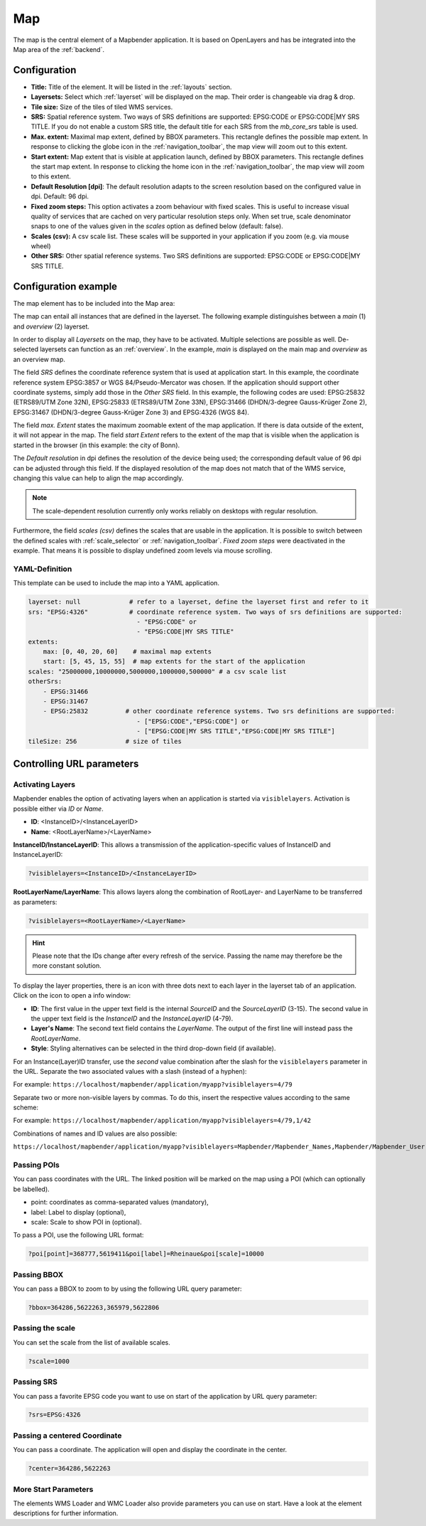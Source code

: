 .. _map:

Map
***
The map is the central element of a Mapbender application. It is based on OpenLayers and has be integrated into the Map area of the :ref:`backend`.

.. image:: ../../../figures/map.png
     :width: 75%

Configuration
=============

.. image:: ../../../figures/map_dialog.png
     :scale: 70

* **Title:** Title of the element. It will be listed in the :ref:`layouts` section.
* **Layersets:** Select which :ref:`layerset` will be displayed on the map. Their order is changeable via drag & drop.
* **Tile size:** Size of the tiles of tiled WMS services.
* **SRS:** Spatial reference system. Two ways of SRS definitions are supported: EPSG:CODE or EPSG:CODE|MY SRS TITLE. If you do not enable a custom SRS title, the default title for each SRS from the *mb_core_srs* table is used.
* **Max. extent:** Maximal map extent, defined by BBOX parameters. This rectangle defines the possible map extent. In response to clicking the globe icon in the :ref:`navigation_toolbar`, the map view will zoom out to this extent.
* **Start extent:** Map extent that is visible at application launch, defined by BBOX parameters. This rectangle defines the start map extent. In response to clicking the home icon in the :ref:`navigation_toolbar`, the map view will zoom to this extent.
* **Default Resolution [dpi]**: The default resolution adapts to the screen resolution based on the configured value in dpi. Default: 96 dpi.
* **Fixed zoom steps:** This option activates a zoom behaviour with fixed scales. This is useful to increase visual quality of services that are cached on very particular resolution steps only. When set true, scale denominator snaps to one of the values given in the *scales* option as defined below (default: false).
* **Scales (csv):** A csv scale list. These scales will be supported in your application if you zoom (e.g. via mouse wheel)
* **Other SRS:** Other spatial reference systems. Two SRS definitions are supported: EPSG:CODE or EPSG:CODE|MY SRS TITLE.


Configuration example
=====================

The map element has to be included into the Map area:

.. image:: ../../../figures/add_map_area.png
     :scale: 80

The map can entail all instances that are defined in the layerset. The following example distinguishes between a *main* (1) and *overview* (2) layerset.

.. image:: ../../../figures/map_example_layersets.png
     :width: 100%

In order to display all *Layersets* on the map, they have to be activated. Multiple selections are possible as well. De-selected layersets can function as an :ref:`overview`. In the example, *main* is displayed on the main map and *overview* as an overview map.

The field *SRS* defines the coordinate reference system that is used at application start. In this example, the coordinate reference system EPSG:3857 or WGS 84/Pseudo-Mercator was chosen. If the application should support other coordinate systems, simply add those in the *Other SRS* field. In this example, the following codes are used: EPSG:25832 (ETRS89/UTM Zone 32N), EPSG:25833 (ETRS89/UTM Zone 33N), EPSG:31466 (DHDN/3-degree Gauss-Krüger Zone 2), EPSG:31467 (DHDN/3-degree Gauss-Krüger Zone 3) and EPSG:4326 (WGS 84).

The field *max. Extent* states the maximum zoomable extent of the map application. If there is data outside of the extent, it will not appear in the map. The field *start Extent* refers to the extent of the map that is visible when the application is started in the browser (in this example: the city of Bonn).

The *Default resolution* in dpi defines the resolution of the device being used; the corresponding default value of 96 dpi can be adjusted through this field. If the displayed resolution of the map does not match that of the WMS service, changing this value can help to align the map accordingly.

.. note:: The scale-dependent resolution currently only works reliably on desktops with regular resolution.

Furthermore, the field *scales (csv)* defines the scales that are usable in the application. It is possible to switch between the defined scales with :ref:`scale_selector` or :ref:`navigation_toolbar`. *Fixed zoom steps* were deactivated in the example. That means it is possible to display undefined zoom levels via mouse scrolling.
     

YAML-Definition
---------------

This template can be used to include the map into a YAML application.

.. code-block:: yaml

   layerset: null             # refer to a layerset, define the layerset first and refer to it
   srs: "EPSG:4326"           # coordinate reference system. Two ways of srs definitions are supported:
                                - "EPSG:CODE" or
                                - "EPSG:CODE|MY SRS TITLE"
   extents:
       max: [0, 40, 20, 60]    # maximal map extents
       start: [5, 45, 15, 55]  # map extents for the start of the application
   scales: "25000000,10000000,5000000,1000000,500000" # a csv scale list
   otherSrs:
       - EPSG:31466
       - EPSG:31467
       - EPSG:25832          # other coordinate reference systems. Two srs definitions are supported:
                                - ["EPSG:CODE","EPSG:CODE"] or
                                - ["EPSG:CODE|MY SRS TITLE","EPSG:CODE|MY SRS TITLE"]
   tileSize: 256             # size of tiles



Controlling URL parameters
==========================


Activating Layers
-----------------

Mapbender enables the option of activating layers when an application is started via ``visiblelayers``. Activation is possible either via `ID` or `Name`.


* **ID**: <InstanceID>/<InstanceLayerID>
* **Name**: <RootLayerName>/<LayerName>

**InstanceID/InstanceLayerID**: This allows a transmission of the application-specific values of InstanceID and InstanceLayerID:

.. code-block:: php

  ?visiblelayers=<InstanceID>/<InstanceLayerID>

**RootLayerName/LayerName**: This allows layers along the combination of RootLayer- and LayerName to be transferred as parameters:

.. code-block:: php

  ?visiblelayers=<RootLayerName>/<LayerName>

.. hint:: Please note that the IDs change after every refresh of the service. Passing the name may therefore be the more constant solution.

To display the layer properties, there is an icon with three dots next to each layer in the layerset tab of an application.
Click on the icon to open a info window:

.. image:: ../../../figures/layerset/layerset_instance_dotmenu.png
     :scale: 80

* **ID**: The first value in the upper text field is the internal `SourceID` and the `SourceLayerID` (3-15). The second value in the upper text field is the `InstanceID` and the `InstanceLayerID` (4-79).
* **Layer's Name**: The second text field contains the `LayerName`. The output of the first line will instead pass the `RootLayerName`.
* **Style**: Styling alternatives can be selected in the third drop-down field (if available).

For an Instance(Layer)ID transfer, use the *second* value combination after the slash for the ``visiblelayers`` parameter in the URL.
Separate the two associated values with a slash (instead of a hyphen):


For example: ``https://localhost/mapbender/application/myapp?visiblelayers=4/79``


Separate two or more non-visible layers by commas. To do this, insert the respective values according to the same scheme:


For example: ``https://localhost/mapbender/application/myapp?visiblelayers=4/79,1/42``


Combinations of names and ID values are also possible:

``https://localhost/mapbender/application/myapp?visiblelayers=Mapbender/Mapbender_Names,Mapbender/Mapbender_User,39/149``


Passing POIs
------------

You can pass coordinates with the URL. The linked position will be marked on the map using a POI (which can optionally be labelled).

- point: coordinates as comma-separated values (mandatory),
- label: Label to display (optional),
- scale: Scale to show POI in (optional).

To pass a POI, use the following URL format:

.. code-block:: php
   
   ?poi[point]=368777,5619411&poi[label]=Rheinaue&poi[scale]=10000


Passing BBOX
------------

You can pass a BBOX to zoom to by using the following URL query parameter:

.. code-block:: php

   ?bbox=364286,5622263,365979,5622806


Passing the scale
-----------------

You can set the scale from the list of available scales.

.. code-block:: php

   ?scale=1000


Passing SRS
-----------

You can pass a favorite EPSG code you want to use on start of the application by URL query parameter:

.. code-block:: php

   ?srs=EPSG:4326


Passing a centered Coordinate
-----------------------------

You can pass a coordinate. The application will open and display the coordinate in the center.

.. code-block:: php

   ?center=364286,5622263


More Start Parameters
---------------------

The elements WMS Loader and WMC Loader also provide parameters you can use on start. Have a look at the element descriptions for further information.

